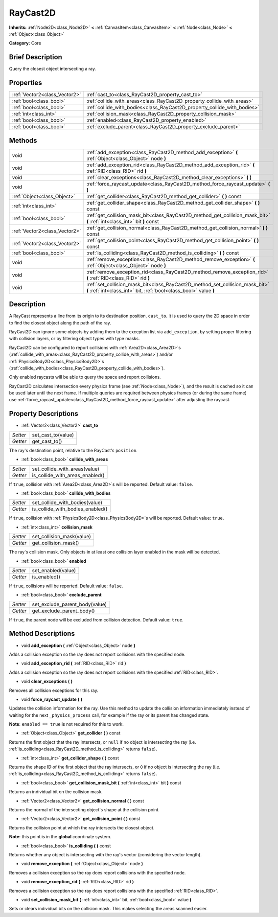 .. Generated automatically by doc/tools/makerst.py in Godot's source tree.
.. DO NOT EDIT THIS FILE, but the RayCast2D.xml source instead.
.. The source is found in doc/classes or modules/<name>/doc_classes.

.. _class_RayCast2D:

RayCast2D
=========

**Inherits:** :ref:`Node2D<class_Node2D>` **<** :ref:`CanvasItem<class_CanvasItem>` **<** :ref:`Node<class_Node>` **<** :ref:`Object<class_Object>`

**Category:** Core

Brief Description
-----------------

Query the closest object intersecting a ray.

Properties
----------

+-------------------------------+--------------------------------------------------------------------------+
| :ref:`Vector2<class_Vector2>` | :ref:`cast_to<class_RayCast2D_property_cast_to>`                         |
+-------------------------------+--------------------------------------------------------------------------+
| :ref:`bool<class_bool>`       | :ref:`collide_with_areas<class_RayCast2D_property_collide_with_areas>`   |
+-------------------------------+--------------------------------------------------------------------------+
| :ref:`bool<class_bool>`       | :ref:`collide_with_bodies<class_RayCast2D_property_collide_with_bodies>` |
+-------------------------------+--------------------------------------------------------------------------+
| :ref:`int<class_int>`         | :ref:`collision_mask<class_RayCast2D_property_collision_mask>`           |
+-------------------------------+--------------------------------------------------------------------------+
| :ref:`bool<class_bool>`       | :ref:`enabled<class_RayCast2D_property_enabled>`                         |
+-------------------------------+--------------------------------------------------------------------------+
| :ref:`bool<class_bool>`       | :ref:`exclude_parent<class_RayCast2D_property_exclude_parent>`           |
+-------------------------------+--------------------------------------------------------------------------+

Methods
-------

+-------------------------------+---------------------------------------------------------------------------------------------------------------------------------------------------+
| void                          | :ref:`add_exception<class_RayCast2D_method_add_exception>` **(** :ref:`Object<class_Object>` node **)**                                           |
+-------------------------------+---------------------------------------------------------------------------------------------------------------------------------------------------+
| void                          | :ref:`add_exception_rid<class_RayCast2D_method_add_exception_rid>` **(** :ref:`RID<class_RID>` rid **)**                                          |
+-------------------------------+---------------------------------------------------------------------------------------------------------------------------------------------------+
| void                          | :ref:`clear_exceptions<class_RayCast2D_method_clear_exceptions>` **(** **)**                                                                      |
+-------------------------------+---------------------------------------------------------------------------------------------------------------------------------------------------+
| void                          | :ref:`force_raycast_update<class_RayCast2D_method_force_raycast_update>` **(** **)**                                                              |
+-------------------------------+---------------------------------------------------------------------------------------------------------------------------------------------------+
| :ref:`Object<class_Object>`   | :ref:`get_collider<class_RayCast2D_method_get_collider>` **(** **)** const                                                                        |
+-------------------------------+---------------------------------------------------------------------------------------------------------------------------------------------------+
| :ref:`int<class_int>`         | :ref:`get_collider_shape<class_RayCast2D_method_get_collider_shape>` **(** **)** const                                                            |
+-------------------------------+---------------------------------------------------------------------------------------------------------------------------------------------------+
| :ref:`bool<class_bool>`       | :ref:`get_collision_mask_bit<class_RayCast2D_method_get_collision_mask_bit>` **(** :ref:`int<class_int>` bit **)** const                          |
+-------------------------------+---------------------------------------------------------------------------------------------------------------------------------------------------+
| :ref:`Vector2<class_Vector2>` | :ref:`get_collision_normal<class_RayCast2D_method_get_collision_normal>` **(** **)** const                                                        |
+-------------------------------+---------------------------------------------------------------------------------------------------------------------------------------------------+
| :ref:`Vector2<class_Vector2>` | :ref:`get_collision_point<class_RayCast2D_method_get_collision_point>` **(** **)** const                                                          |
+-------------------------------+---------------------------------------------------------------------------------------------------------------------------------------------------+
| :ref:`bool<class_bool>`       | :ref:`is_colliding<class_RayCast2D_method_is_colliding>` **(** **)** const                                                                        |
+-------------------------------+---------------------------------------------------------------------------------------------------------------------------------------------------+
| void                          | :ref:`remove_exception<class_RayCast2D_method_remove_exception>` **(** :ref:`Object<class_Object>` node **)**                                     |
+-------------------------------+---------------------------------------------------------------------------------------------------------------------------------------------------+
| void                          | :ref:`remove_exception_rid<class_RayCast2D_method_remove_exception_rid>` **(** :ref:`RID<class_RID>` rid **)**                                    |
+-------------------------------+---------------------------------------------------------------------------------------------------------------------------------------------------+
| void                          | :ref:`set_collision_mask_bit<class_RayCast2D_method_set_collision_mask_bit>` **(** :ref:`int<class_int>` bit, :ref:`bool<class_bool>` value **)** |
+-------------------------------+---------------------------------------------------------------------------------------------------------------------------------------------------+

Description
-----------

A RayCast represents a line from its origin to its destination position, ``cast_to``. It is used to query the 2D space in order to find the closest object along the path of the ray.

RayCast2D can ignore some objects by adding them to the exception list via ``add_exception``, by setting proper filtering with collision layers, or by filtering object types with type masks.

RayCast2D can be configured to report collisions with :ref:`Area2D<class_Area2D>`\ s (:ref:`collide_with_areas<class_RayCast2D_property_collide_with_areas>`) and/or :ref:`PhysicsBody2D<class_PhysicsBody2D>`\ s (:ref:`collide_with_bodies<class_RayCast2D_property_collide_with_bodies>`).

Only enabled raycasts will be able to query the space and report collisions.

RayCast2D calculates intersection every physics frame (see :ref:`Node<class_Node>`), and the result is cached so it can be used later until the next frame. If multiple queries are required between physics frames (or during the same frame) use :ref:`force_raycast_update<class_RayCast2D_method_force_raycast_update>` after adjusting the raycast.

Property Descriptions
---------------------

.. _class_RayCast2D_property_cast_to:

- :ref:`Vector2<class_Vector2>` **cast_to**

+----------+--------------------+
| *Setter* | set_cast_to(value) |
+----------+--------------------+
| *Getter* | get_cast_to()      |
+----------+--------------------+

The ray's destination point, relative to the RayCast's ``position``.

.. _class_RayCast2D_property_collide_with_areas:

- :ref:`bool<class_bool>` **collide_with_areas**

+----------+---------------------------------+
| *Setter* | set_collide_with_areas(value)   |
+----------+---------------------------------+
| *Getter* | is_collide_with_areas_enabled() |
+----------+---------------------------------+

If ``true``, collision with :ref:`Area2D<class_Area2D>`\ s will be reported. Default value: ``false``.

.. _class_RayCast2D_property_collide_with_bodies:

- :ref:`bool<class_bool>` **collide_with_bodies**

+----------+----------------------------------+
| *Setter* | set_collide_with_bodies(value)   |
+----------+----------------------------------+
| *Getter* | is_collide_with_bodies_enabled() |
+----------+----------------------------------+

If ``true``, collision with :ref:`PhysicsBody2D<class_PhysicsBody2D>`\ s will be reported. Default value: ``true``.

.. _class_RayCast2D_property_collision_mask:

- :ref:`int<class_int>` **collision_mask**

+----------+---------------------------+
| *Setter* | set_collision_mask(value) |
+----------+---------------------------+
| *Getter* | get_collision_mask()      |
+----------+---------------------------+

The ray's collision mask. Only objects in at least one collision layer enabled in the mask will be detected.

.. _class_RayCast2D_property_enabled:

- :ref:`bool<class_bool>` **enabled**

+----------+--------------------+
| *Setter* | set_enabled(value) |
+----------+--------------------+
| *Getter* | is_enabled()       |
+----------+--------------------+

If ``true``, collisions will be reported. Default value: ``false``.

.. _class_RayCast2D_property_exclude_parent:

- :ref:`bool<class_bool>` **exclude_parent**

+----------+--------------------------------+
| *Setter* | set_exclude_parent_body(value) |
+----------+--------------------------------+
| *Getter* | get_exclude_parent_body()      |
+----------+--------------------------------+

If ``true``, the parent node will be excluded from collision detection. Default value: ``true``.

Method Descriptions
-------------------

.. _class_RayCast2D_method_add_exception:

- void **add_exception** **(** :ref:`Object<class_Object>` node **)**

Adds a collision exception so the ray does not report collisions with the specified node.

.. _class_RayCast2D_method_add_exception_rid:

- void **add_exception_rid** **(** :ref:`RID<class_RID>` rid **)**

Adds a collision exception so the ray does not report collisions with the specified :ref:`RID<class_RID>`.

.. _class_RayCast2D_method_clear_exceptions:

- void **clear_exceptions** **(** **)**

Removes all collision exceptions for this ray.

.. _class_RayCast2D_method_force_raycast_update:

- void **force_raycast_update** **(** **)**

Updates the collision information for the ray. Use this method to update the collision information immediately instead of waiting for the next ``_physics_process`` call, for example if the ray or its parent has changed state.

**Note:** ``enabled == true`` is not required for this to work.

.. _class_RayCast2D_method_get_collider:

- :ref:`Object<class_Object>` **get_collider** **(** **)** const

Returns the first object that the ray intersects, or ``null`` if no object is intersecting the ray (i.e. :ref:`is_colliding<class_RayCast2D_method_is_colliding>` returns ``false``).

.. _class_RayCast2D_method_get_collider_shape:

- :ref:`int<class_int>` **get_collider_shape** **(** **)** const

Returns the shape ID of the first object that the ray intersects, or ``0`` if no object is intersecting the ray (i.e. :ref:`is_colliding<class_RayCast2D_method_is_colliding>` returns ``false``).

.. _class_RayCast2D_method_get_collision_mask_bit:

- :ref:`bool<class_bool>` **get_collision_mask_bit** **(** :ref:`int<class_int>` bit **)** const

Returns an individual bit on the collision mask.

.. _class_RayCast2D_method_get_collision_normal:

- :ref:`Vector2<class_Vector2>` **get_collision_normal** **(** **)** const

Returns the normal of the intersecting object's shape at the collision point.

.. _class_RayCast2D_method_get_collision_point:

- :ref:`Vector2<class_Vector2>` **get_collision_point** **(** **)** const

Returns the collision point at which the ray intersects the closest object.

**Note:** this point is in the **global** coordinate system.

.. _class_RayCast2D_method_is_colliding:

- :ref:`bool<class_bool>` **is_colliding** **(** **)** const

Returns whether any object is intersecting with the ray's vector (considering the vector length).

.. _class_RayCast2D_method_remove_exception:

- void **remove_exception** **(** :ref:`Object<class_Object>` node **)**

Removes a collision exception so the ray does report collisions with the specified node.

.. _class_RayCast2D_method_remove_exception_rid:

- void **remove_exception_rid** **(** :ref:`RID<class_RID>` rid **)**

Removes a collision exception so the ray does report collisions with the specified :ref:`RID<class_RID>`.

.. _class_RayCast2D_method_set_collision_mask_bit:

- void **set_collision_mask_bit** **(** :ref:`int<class_int>` bit, :ref:`bool<class_bool>` value **)**

Sets or clears individual bits on the collision mask. This makes selecting the areas scanned easier.

